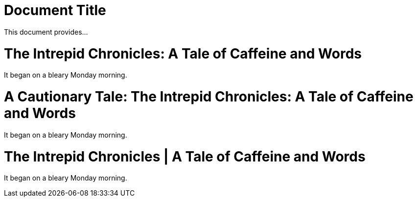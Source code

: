 // used in qr
// tag::qr-title[]
= Document Title

This document provides...
// end::qr-title[]

// tag::sub-1[]
= The Intrepid Chronicles: A Tale of Caffeine and Words

It began on a bleary Monday morning.
// end::sub-1[]

// tag::sub-2[]
= A Cautionary Tale: The Intrepid Chronicles: A Tale of Caffeine and Words

It began on a bleary Monday morning.
// end::sub-2[]

// tag::sub-3[]
:title-separator: {sp}|
= The Intrepid Chronicles | A Tale of Caffeine and Words

It began on a bleary Monday morning.
// end::sub-3[]
